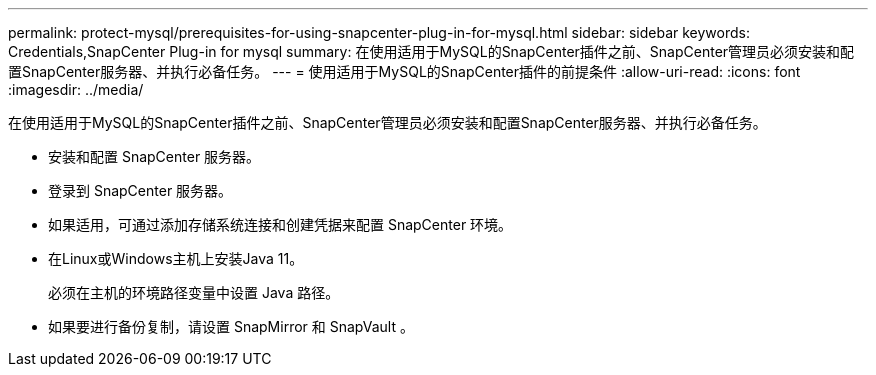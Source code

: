 ---
permalink: protect-mysql/prerequisites-for-using-snapcenter-plug-in-for-mysql.html 
sidebar: sidebar 
keywords: Credentials,SnapCenter Plug-in for mysql 
summary: 在使用适用于MySQL的SnapCenter插件之前、SnapCenter管理员必须安装和配置SnapCenter服务器、并执行必备任务。 
---
= 使用适用于MySQL的SnapCenter插件的前提条件
:allow-uri-read: 
:icons: font
:imagesdir: ../media/


[role="lead"]
在使用适用于MySQL的SnapCenter插件之前、SnapCenter管理员必须安装和配置SnapCenter服务器、并执行必备任务。

* 安装和配置 SnapCenter 服务器。
* 登录到 SnapCenter 服务器。
* 如果适用，可通过添加存储系统连接和创建凭据来配置 SnapCenter 环境。
* 在Linux或Windows主机上安装Java 11。
+
必须在主机的环境路径变量中设置 Java 路径。

* 如果要进行备份复制，请设置 SnapMirror 和 SnapVault 。

